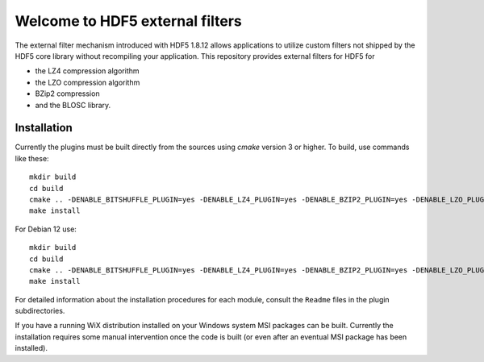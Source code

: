 ================================
Welcome to HDF5 external filters
================================

The external filter mechanism introduced with HDF5 1.8.12 allows applications
to utilize custom filters not shipped by the HDF5 core library without
recompiling your application. This repository provides external filters
for HDF5 for

* the LZ4 compression algorithm
* the LZO compression algorithm
* BZip2 compression
* and the BLOSC library.

Installation
============

Currently the plugins must be built directly from the sources using `cmake`
version 3 or higher.  To build, use commands like these::

    mkdir build
    cd build
    cmake .. -DENABLE_BITSHUFFLE_PLUGIN=yes -DENABLE_LZ4_PLUGIN=yes -DENABLE_BZIP2_PLUGIN=yes -DENABLE_LZO_PLUGIN=yes -DCMAKE_INSTALL_PREFIX=/usr/local
    make install

For Debian 12 use::
    
    mkdir build
    cd build
    cmake .. -DENABLE_BITSHUFFLE_PLUGIN=yes -DENABLE_LZ4_PLUGIN=yes -DENABLE_BZIP2_PLUGIN=yes -DENABLE_LZO_PLUGIN=yes -DCMAKE_INSTALL_LIBDIR=/usr/lib/x86_64-linux-gnu/hdf5/serial/
    make install

For detailed information about the installation procedures for each module,
consult the ``Readme`` files in the plugin subdirectories.


If you have a running WiX distribution installed on your Windows system MSI
packages can be built. Currently the installation requires some manual
intervention once the code is built (or even after an eventual MSI package
has been installed).
